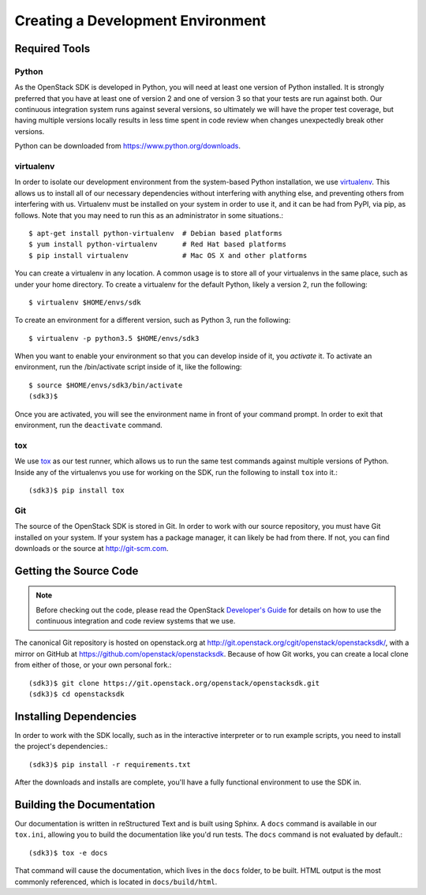 Creating a Development Environment
==================================

Required Tools
--------------

Python
******

As the OpenStack SDK is developed in Python, you will need at least one
version of Python installed. It is strongly preferred that you have at least
one of version 2 and one of version 3 so that your tests are run against both.
Our continuous integration system runs against several versions, so ultimately
we will have the proper test coverage, but having multiple versions locally
results in less time spent in code review when changes unexpectedly break
other versions.

Python can be downloaded from https://www.python.org/downloads.

virtualenv
**********

In order to isolate our development environment from the system-based Python
installation, we use `virtualenv <https://virtualenv.pypa.io/en/latest/>`_.
This allows us to install all of our necessary dependencies without
interfering with anything else, and preventing others from interfering with us.
Virtualenv must be installed on your system in order to use it, and it can be
had from PyPI, via pip, as follows. Note that you may need to run this
as an administrator in some situations.::

   $ apt-get install python-virtualenv  # Debian based platforms
   $ yum install python-virtualenv      # Red Hat based platforms
   $ pip install virtualenv             # Mac OS X and other platforms

You can create a virtualenv in any location. A common usage is to store all
of your virtualenvs in the same place, such as under your home directory.
To create a virtualenv for the default Python, likely a version 2, run
the following::

   $ virtualenv $HOME/envs/sdk

To create an environment for a different version, such as Python 3, run
the following::

   $ virtualenv -p python3.5 $HOME/envs/sdk3

When you want to enable your environment so that you can develop inside of it,
you *activate* it. To activate an environment, run the /bin/activate
script inside of it, like the following::

   $ source $HOME/envs/sdk3/bin/activate
   (sdk3)$

Once you are activated, you will see the environment name in front of your
command prompt. In order to exit that environment, run the ``deactivate``
command.

tox
***

We use `tox <https://tox.readthedocs.org/en/latest/>`_ as our test runner,
which allows us to run the same test commands against multiple versions
of Python. Inside any of the virtualenvs you use for working on the SDK,
run the following to install ``tox`` into it.::

   (sdk3)$ pip install tox

Git
***

The source of the OpenStack SDK is stored in Git. In order to work with our
source repository, you must have Git installed on your system. If your
system has a package manager, it can likely be had from there. If not,
you can find downloads or the source at http://git-scm.com.

Getting the Source Code
-----------------------

.. TODO(briancurtin): We should try and distill the following document
   into the minimally necessary parts to include directly in this section.
   I've talked to several people who are discouraged by that large of a
   document to go through before even getting into the project they want
   to work on. I don't want that to happen to us because we have the potential
   to be more public facing than a lot of other projects.

.. note:: Before checking out the code, please read the OpenStack
          `Developer's Guide <http://docs.openstack.org/infra/manual/developers.html>`_
          for details on how to use the continuous integration and code
          review systems that we use.

The canonical Git repository is hosted on openstack.org at
http://git.openstack.org/cgit/openstack/openstacksdk/, with a
mirror on GitHub at https://github.com/openstack/openstacksdk.
Because of how Git works, you can create a local clone from either of those,
or your own personal fork.::

   (sdk3)$ git clone https://git.openstack.org/openstack/openstacksdk.git
   (sdk3)$ cd openstacksdk

Installing Dependencies
-----------------------

In order to work with the SDK locally, such as in the interactive interpreter
or to run example scripts, you need to install the project's dependencies.::

   (sdk3)$ pip install -r requirements.txt

After the downloads and installs are complete, you'll have a fully functional
environment to use the SDK in.

Building the Documentation
--------------------------

Our documentation is written in reStructured Text and is built using
Sphinx. A ``docs`` command is available in our ``tox.ini``, allowing you
to build the documentation like you'd run tests. The ``docs`` command is
not evaluated by default.::

   (sdk3)$ tox -e docs

That command will cause the documentation, which lives in the ``docs`` folder,
to be built. HTML output is the most commonly referenced, which is located
in ``docs/build/html``.
